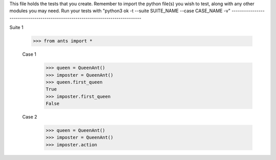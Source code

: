 This file holds the tests that you create. Remember to import the python file(s)
you wish to test, along with any other modules you may need.
Run your tests with "python3 ok -t --suite SUITE_NAME --case CASE_NAME -v"
--------------------------------------------------------------------------------

Suite 1

	>>> from ants import *


	Case 1
		>>> queen = QueenAnt()
		>>> imposter = QueenAnt()
		>>> queen.first_queen
		True
		>>> imposter.first_queen
		False


	Case 2
		>>> queen = QueenAnt()
		>>> imposter = QueenAnt()
		>>> imposter.action


